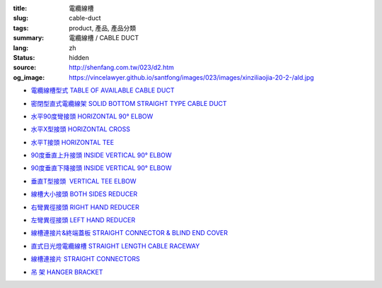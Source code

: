 :title: 電纜線槽
:slug: cable-duct
:tags: product, 產品, 產品分類
:summary: 電纜線槽 / CABLE DUCT
:lang: zh
:status: hidden
:source: http://shenfang.com.tw/023/d2.htm
:og_image: https://vincelawyer.github.io/santfong/images/023/images/xinziliaojia-20-2-/ald.jpg


- `電纜線槽型式 TABLE OF AVAILABLE CABLE DUCT <{filename}table-of-available-cable-duct.rst>`_

  .. image:: {filename}/images/023/images/xinziliaojia-20-2-/ald.jpg
     :name: http://shenfang.com.tw/023/images/新資料夾%20(2)/ALD.JPG
     :alt: product
     :class: product-image-thumbnail

- `密閉型直式電纜線架 SOLID BOTTOM STRAIGHT TYPE CABLE DUCT <{filename}solid-bottom-straight-type-cable-duct.rst>`_

  .. image:: {filename}/images/023/images/xinziliaojia-20-2-/ald.jpg
     :name: https://shenfang.com.tw/023/images/新資料夾%20(2)/ALD.JPG
     :alt: product
     :class: product-image-thumbnail

- `水平90度彎接頭 HORIZONTAL 90° ELBOW <{filename}horizontal-90-elbow-cable-duct.rst>`_

  .. image:: {filename}/images/023/images/xinziliaojia-20-2-/el.jpg
     :name: http://shenfang.com.tw/023/images/新資料夾%20(2)/EL.JPG
     :alt: product
     :class: product-image-thumbnail

  .. image:: {filename}/images/023/images/xinziliaojia-20-2-/el-1.jpg
     :name: http://shenfang.com.tw/023/images/新資料夾%20(2)/EL-1.JPG
     :alt: product
     :class: product-image-thumbnail

- `水平X型接頭 HORIZONTAL CROSS <{filename}horizontal-cross-cable-duct.rst>`_

  .. image:: {filename}/images/023/images/xinziliaojia-20-2-/x-01.jpg
     :name: http://shenfang.com.tw/023/images/新資料夾%20(2)/X-01.JPG
     :alt: product
     :class: product-image-thumbnail

  .. image:: {filename}/images/023/images/xinziliaojia-20-2-/01.jpg
     :name: http://shenfang.com.tw/023/images/新資料夾%20(2)/01.JPG
     :alt: product
     :class: product-image-thumbnail

- `水平T接頭 HORIZONTAL TEE <{filename}horizontal-tee-cable-duct.rst>`_

  .. image:: {filename}/images/023/images/xinziliaojia-20-2-/t-1.jpg
     :name: http://shenfang.com.tw/023/images/新資料夾%20(2)/T-1.JPG
     :alt: product
     :class: product-image-thumbnail

  .. image:: {filename}/images/023/images/xinziliaojia-20-2-/02.jpg
     :name: http://shenfang.com.tw/023/images/新資料夾%20(2)/02.JPG
     :alt: product
     :class: product-image-thumbnail

- `90度垂直上升接頭 INSIDE VERTICAL 90° ELBOW <{filename}inside-vertical-90-elbow-cable-duct.rst>`_

  .. image:: {filename}/images/023/images/xiancao/90dushangsheng-zhijiao.jpg
     :name: http://shenfang.com.tw/023/images/線槽/90度上升-直角.JPG
     :alt: product
     :class: product-image-thumbnail

  .. image:: {filename}/images/023/images/xiancao/90dushangsheng.jpg
     :name: http://shenfang.com.tw/023/images/線槽/90度上升.JPG
     :alt: product
     :class: product-image-thumbnail

- `90度垂直下降接頭 INSIDE VERTICAL 90° ELBOW <{filename}inside-vertical-90-elbow-cable-duct-2.rst>`_

  .. image:: {filename}/images/023/images/xiancao/90duxiajiang-zhijiao.jpg
     :name: http://shenfang.com.tw/023/images/線槽/90度下降-直角.JPG
     :alt: product
     :class: product-image-thumbnail

  .. image:: {filename}/images/023/images/xiancao/90duxiajiang.jpg
     :name: http://shenfang.com.tw/023/images/線槽/90度下降.JPG
     :alt: product
     :class: product-image-thumbnail

- `垂直T型接頭  VERTICAL TEE ELBOW <{filename}vertical-tee-elbow-cable-duct.rst>`_

  .. image:: {filename}/images/023/images/xiancao/chuizhit-zhijiao.jpg
     :name: http://shenfang.com.tw/023/images/線槽/垂直T-直角.JPG
     :alt: product
     :class: product-image-thumbnail

  .. image:: {filename}/images/023/images/xiancao/chuizhit.jpg
     :name: http://shenfang.com.tw/023/images/線槽/垂直T.JPG
     :alt: product
     :class: product-image-thumbnail

- `線槽大小接頭 BOTH SIDES REDUCER <{filename}both-sides-reducer-cable-duct.rst>`_

  .. image:: {filename}/images/023/images/xiancao/daxiaojietou.jpg
     :name: http://shenfang.com.tw/023/images/線槽/大小接頭.JPG
     :alt: product
     :class: product-image-thumbnail

- `右彎異徑接頭 RIGHT HAND REDUCER <{filename}right-hand-reducer-cable-duct.rst>`_

  .. image:: {filename}/images/023/images/xiancao/youwan.jpg
     :name: http://shenfang.com.tw/023/images/線槽/右彎.JPG
     :alt: product
     :class: product-image-thumbnail

- `左彎異徑接頭 LEFT HAND REDUCER <{filename}left-hand-reducer-cable-duct.rst>`_

  .. image:: {filename}/images/023/images/xiancao/zuowan.jpg
     :name: http://shenfang.com.tw/023/images/線槽/左彎.JPG
     :alt: product
     :class: product-image-thumbnail

- `線槽連接片&終端蓋板 STRAIGHT CONNECTOR & BLIND END COVER <{filename}straight-connector-blind-end-cover.rst>`_

  .. image:: {filename}/images/023/images/xiancao/lianjiepian.jpg
     :name: http://shenfang.com.tw/023/images/線槽/連接片.JPG
     :alt: product
     :class: product-image-thumbnail

  .. image:: {filename}/images/023/images/xiancao/zhongduangaiban.jpg
     :name: http://shenfang.com.tw/023/images/線槽/終端蓋板.JPG
     :alt: product
     :class: product-image-thumbnail

- `直式日光燈電纜線槽 STRAIGHT LENGTH CABLE RACEWAY <{filename}straight-length-cable-raceway.rst>`_

  .. image:: {filename}/images/023/images/xiancao/zhishiriguangdeng.jpg
     :name: http://shenfang.com.tw/023/images/線槽/直式日光燈.JPG
     :alt: product
     :class: product-image-thumbnail

- `線槽連接片 STRAIGHT CONNECTORS <{filename}straight-connectors-cable-duct.rst>`_

  .. image:: {filename}/images/023/images/xiancao/lianjiepian-1.jpg
     :name: http://shenfang.com.tw/023/images/線槽/連接片-1.JPG
     :alt: product
     :class: product-image-thumbnail

- `吊 架 HANGER BRACKET <{filename}hanger-bracket.rst>`_

  .. image:: {filename}/images/023/images/xiancao/diaojia.jpg
     :name: http://shenfang.com.tw/023/images/線槽/吊架.JPG
     :alt: product
     :class: product-image-thumbnail
